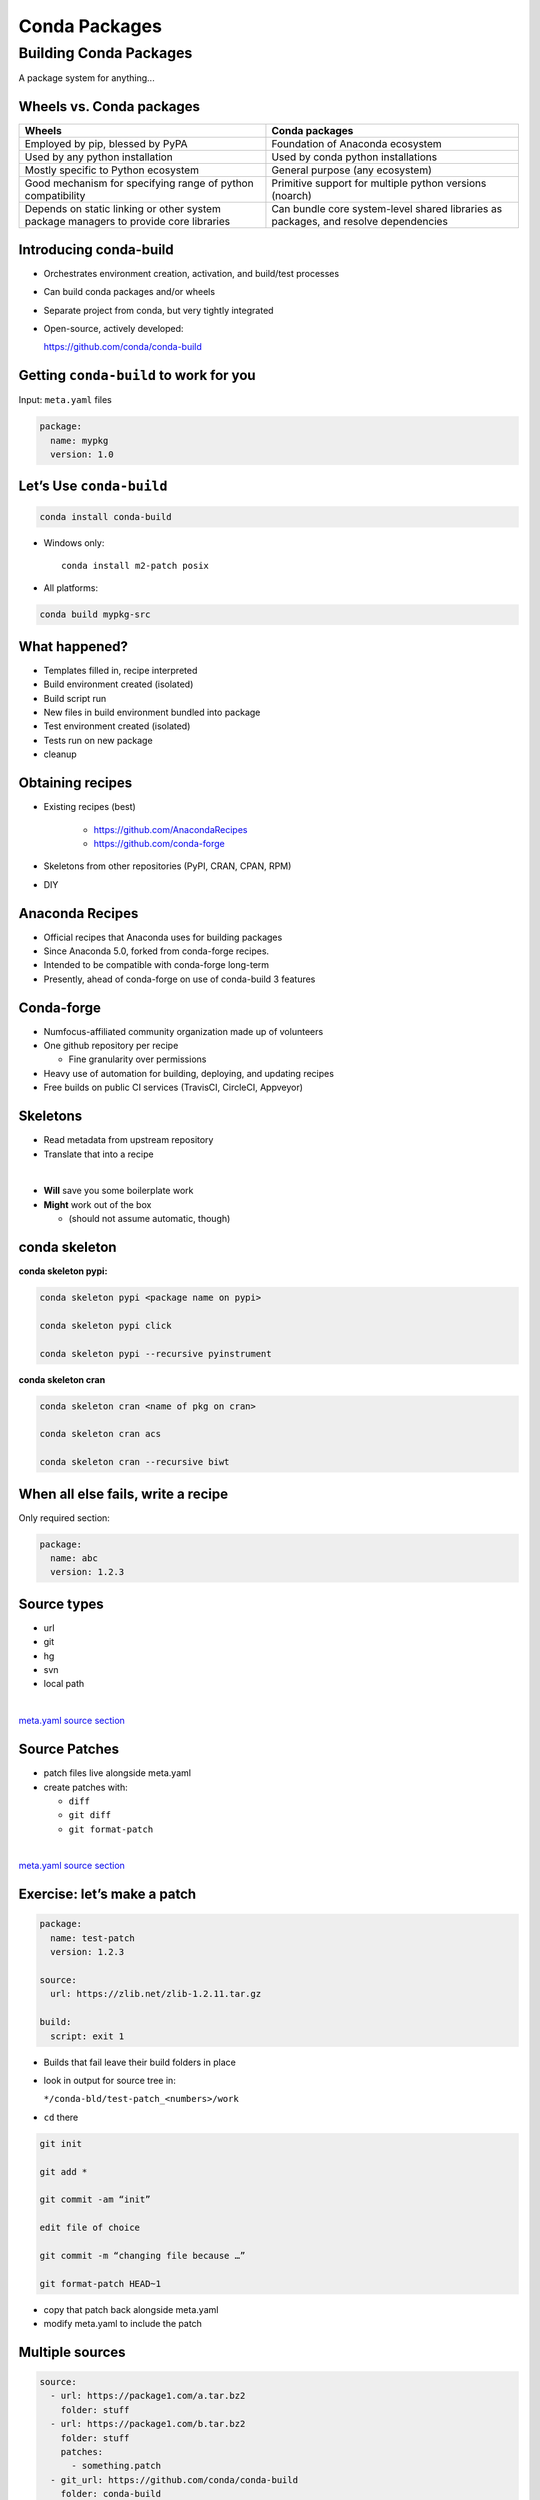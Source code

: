 .. _conda_build:

##############
Conda Packages
##############


Building Conda Packages
=======================

A package system for anything...


Wheels vs. Conda packages
-------------------------

+-------------------------------------+-------------------------------------+
|  Wheels                             |    Conda packages                   |
+=====================================+=====================================+
| Employed by pip, blessed by PyPA    |  Foundation of Anaconda ecosystem   |
+-------------------------------------+-------------------------------------+
| Used by any python installation     |  Used by conda python installations |
+-------------------------------------+-------------------------------------+
| Mostly specific to Python ecosystem |  General purpose (any ecosystem)    |
+-------------------------------------+-------------------------------------+
| Good mechanism for specifying range |  Primitive support for multiple     |
| of python compatibility             |  python versions (noarch)           |
+-------------------------------------+-------------------------------------+
| Depends on static linking or other  | Can bundle core system-level shared |
| system package managers to provide  | libraries as packages, and resolve  |
| core libraries                      | dependencies                        |
+-------------------------------------+-------------------------------------+



Introducing conda-build
-----------------------

* Orchestrates environment creation, activation, and build/test processes

* Can build conda packages and/or wheels

* Separate project from conda, but very tightly integrated

* Open-source, actively developed:

  https://github.com/conda/conda-build


Getting ``conda-build`` to work for you
---------------------------------------

Input: ``meta.yaml`` files

.. code-block:: yaml

	package:
	  name: mypkg
	  version: 1.0


Let’s Use ``conda-build``
-------------------------

.. code-block:: bash

	conda install conda-build

* Windows only:

  ::

    conda install m2-patch posix

* All platforms:

.. code-block:: bash

	conda build mypkg-src


What happened?
--------------

* Templates filled in, recipe interpreted

* Build environment created (isolated)

* Build script run

* New files in build environment bundled into package

* Test environment created (isolated)

* Tests run on new package

* cleanup


Obtaining recipes
------------------

* Existing recipes (best)

   - https://github.com/AnacondaRecipes

   - https://github.com/conda-forge

* Skeletons from other repositories
  (PyPI, CRAN, CPAN, RPM)

* DIY


Anaconda Recipes
----------------

* Official recipes that Anaconda uses for building packages

* Since Anaconda 5.0, forked from conda-forge recipes.

* Intended to be compatible with conda-forge long-term

* Presently, ahead of conda-forge on use of conda-build 3 features


Conda-forge
-----------

.. image:: images/conda-forge.png

.. nextslide::

* Numfocus-affiliated community organization made up of volunteers

* One github repository per recipe

  - Fine granularity over permissions

* Heavy use of automation for building, deploying, and updating recipes

* Free builds on public CI services (TravisCI, CircleCI, Appveyor)


Skeletons
---------

* Read metadata from upstream repository

* Translate that into a recipe

|

* **Will** save you some boilerplate work

* **Might** work out of the box

  - (should not assume automatic, though)



conda skeleton
--------------

**conda skeleton pypi:**

.. code-block:: bash

	conda skeleton pypi <package name on pypi>

	conda skeleton pypi click

	conda skeleton pypi --recursive pyinstrument


**conda skeleton cran**

.. code-block:: bash

	conda skeleton cran <name of pkg on cran>

	conda skeleton cran acs

	conda skeleton cran --recursive biwt



When all else fails, write a recipe
-----------------------------------

Only required section:


.. code-block:: yaml

	package:
	  name: abc
	  version: 1.2.3


Source types
------------

* url

* git

* hg

* svn

* local path

|

`meta.yaml source section <https://conda.io/docs/user-guide/tasks/build-packages/define-metadata.html#source-section>`_


Source Patches
--------------

* patch files live alongside meta.yaml

* create patches with:

  - ``diff``

  - ``git diff``

  - ``git format-patch``

|

`meta.yaml source section <https://conda.io/docs/user-guide/tasks/build-packages/define-metadata.html#source-section>`_


Exercise: let’s make a patch
----------------------------

.. code-block:: yaml

	package:
	  name: test-patch
	  version: 1.2.3

	source:
	  url: https://zlib.net/zlib-1.2.11.tar.gz

	build:
	  script: exit 1


.. nextslide::

* Builds that fail leave their build folders in place

* look in output for source tree in:

  ``*/conda-bld/test-patch_<numbers>/work``

* ``cd`` there

.. nextslide::

.. code-block:: bash

	git init

	git add *

	git commit -am “init”

	edit file of choice

	git commit -m “changing file because …”

	git format-patch HEAD~1


* copy that patch back alongside meta.yaml

* modify meta.yaml to include the patch


Multiple sources
----------------

.. code-block:: yaml

	source:
	  - url: https://package1.com/a.tar.bz2
	    folder: stuff
	  - url: https://package1.com/b.tar.bz2
	    folder: stuff
	    patches:
	      - something.patch
	  - git_url: https://github.com/conda/conda-build
	    folder: conda-build

`meta.yaml source section <https://conda.io/docs/user-guide/tasks/build-packages/define-metadata.html#source-section>`_


Build options
-------------

``number``:
  version reference of recipe (as opposed to version of source code)

``script``:
  quick build steps, avoid separate build.sh/bld.bat files

``skip``:
  skip building recipe on some platforms

``entry_points``:
  python code locations to create executables for

``run_exports``:
  add dependencies to downstream consumers to ensure compatibility

`meta.yaml build section <https://conda.io/docs/user-guide/tasks/build-packages/define-metadata.html#build-section>`_


Requirements
------------

.. image:: images/build_host_run.png


Requirements: build vs. host
----------------------------

* Historically, only build

* Still fine to use only build

* host introduced for cross compiling

* host also useful for separating build tools from packaging environment


**If in doubt, put everything in host**

* build is treated same as host for old-style recipes
  (only build, no ``{{ compiler() }}``)

* packages are bundled from host env, not build env


Post-build Tests
----------------

* Help ensure that you didn’t make a packaging mistake

* Ideally checks that necessary shared libraries are included as dependencies



**Dependencies**

Describe dependencies that are required for the tests
(but not for normal package usage)

.. code-block:: yaml

	test:
	  requires:
	    - pytest



Post-build tests: test files
----------------------------

All platforms:
  ``run_test.pl``, ``run_test.py``, ``run_test.r``, ``run_test.lua``

|

Windows:
  ``run_test.bat``

|

Linux / Mac:
  ``run_test.sh``



Post-build tests
----------------

* May have specific requirements

* May specify files that must be bundled for tests (``source_files``)

* ``imports:``
  language specific imports to try, to verify correct installation

* ``commands:``
  sequential shell-based commands to run (not OS-specific)

https://conda.io/docs/user-guide/tasks/build-packages/define-metadata.html#test-section


Import Tests
------------

.. code-block:: yaml

	test:
	  imports:
		- dateutil
		- dateutil.rrule
		- dateutil.parser
		- dateutil.tz


Test commands
-------------

.. code-block:: yaml

    test:
      commands:
          - curl --version
          - curl-config --features  # [not win]
          - curl-config --protocols  # [not win]
          - curl https://some.website.com


Outputs - more than one pkg per recipe
--------------------------------------

.. code-block:: yaml

	package:
	  name: some-split
	  version: 1.0

	outputs:
	  - name: subpkg
	  - name: subpkg2


.. nextslide::

* Useful for consolidating related recipes that share (large) source

* Reduce update burden

* Reduce build time by keeping some parts of the build, while looping over other parts

* Also output different types of packages from one recipe (wheels)


https://conda.io/docs/user-guide/tasks/build-packages/define-metadata.html#outputs-section


Outputs rules
-------------

* List of dicts

* Each list must have ``name`` or ``type`` key

* May use all entries from ``build``, ``requirements``, ``test``, ``about`` sections

* May specify files to bundle either using globs or by running a script


**Outputs Examples**

https://github.com/AnacondaRecipes/curl-feedstock/blob/master/recipe/meta.yaml


https://github.com/AnacondaRecipes/aggregate/blob/master/ctng-compilers-activation-feedstock/recipe/meta.yaml


Exercise: Split a Package
-------------------------

Curl is a library and an executable.  Splitting them lets us clarify where Curl is only a build time dependency, and where it also needs to be a runtime dependency.

**Starting point:**

https://github.com/conda-forge/curl-feedstock/tree/master/recipe


**Solution:**

https://github.com/AnacondaRecipes/curl-feedstock/tree/master/recipe



About section
-------------

|

.. image:: images/about_section.png



Extra section: free-for-all
---------------------------

* Used for external tools or state management

* No schema

* Conda-forge’s maintainer list

* Conda-build’s notion of whether a recipe is “final”


https://conda.io/docs/user-guide/tasks/build-packages/define-metadata.html#extra-section


Break time!
-----------

Advanced recipe tricks coming next



Conditional lines (selectors)
-----------------------------

::

  some_content    # [some expression]


* content inside ``[...]`` is eval’ed

* namespace includes OS info, python info, and a few others


https://conda.io/docs/user-guide/tasks/build-packages/define-metadata.html#preprocessing-selectors


Exercise: Limit a Recipe to Only Linux
--------------------------------------

.. code-block:: yaml

	package:
	  name: example_skip_recipe
	  version: 1.0

	  build:
	  skip: True

.. nextslide::

.. code-block:: yaml

	package:
	  name: example_skip_recipe
	  version: 1.0

	  build:
	  skip: True# [not linux]


Intro to Templating with Jinja2
--------------------------------

* Fill in information dynamically

	- git tag info

	- setup.py recipe data

	- centralized version numbering

	- string manipulation

How does Templating Save You Time?
----------------------------------

::

	{% set version = "3.0.2" %}

	package:
	  name: example
	  version: {{ version }}
	source:
	  url: https://site/{{version}}.tgz


Jinja2 Templating in ``meta.yaml``
----------------------------------

Set variables::

  {% set somevar=”someval” %}

Use variables::

  {{ somevar }}

Expressions in ``{{ }}`` are roughly python


Jinja2 conditionals
-------------------

Selectors are one line only.  When you want to toggle a block, use jinja2::

  {%- if foo -%}

  toggled content

  on many lines

  {% endif %}


Exercise: use Jinja2 to reduce edits
------------------------------------

.. code-block:: yaml

	package:
	  name: abc
	  version: 1.2.3

	source:
	  url: http://my.web/abc-1.2.3.tgz


.. nextslide::

::

    {% set version=”1.2.3” %}
    package:
      name: abc
      version: {{ version }}

    source:
      url: http://w/abc-{{version}}.tgz


Variants: Jinja2 on steroids
----------------------------

Matrix specification in yaml files

.. code-block:: yaml

	somevar:
	  - 1.0
	  - 2.0

	anothervar:
	  - 1.0


All variant variables exposed in jinja2
---------------------------------------

In meta.yaml,

``{{ somevar }}``

And this loops over values


Exercise: try looping
---------------------

meta.yaml:

.. code-block:: yaml

	package:
	  name: abc
	  version: 1.2.3

	build:
	  skip: True # [skipvar]

conda_build_config.yaml:

.. code-block:: yaml

	skipvar:
	  - True
	  - False


.. nextslide::

meta.yaml:

.. code-block:: yaml

	package:
	  name: abc
	  version: 1.2.3

	requirements:
	  build:
	    - python {{ python }}

	  run:
	    - python {{ python }}

conda_build_config.yaml:

.. code-block:: yaml

	python:
	  - 2.7
	  - 3.6

.. nextslide::

meta.yaml:

.. code-block:: yaml

	package:
	  name: abc
	  version: 1.2.3

	requirements:
	  build:
	    - python
	  run:
	    - python

.. nextslide::

conda_build_config.yaml:

.. code-block:: yaml

    python:
      - 2.7
      - 3.6


Jinja2 functions
----------------

loading source data:

	``load_setup_py_data``

	``load_file_regex``

Dynamic Pinning:

	``pin_compatible``

	``pin_subpackage``

Compatibility Control:

	``compiler``

	``cdt``


Loading setup.py data
---------------------

::

	{% set setup_data = load_setup_py_data() %}

	package:
	  name: abc
	  version: {{ setup_data[‘version’] }}


* Primarily a development recipe tool - release recipes specify version instead, and template source download link

* Centralizing version info is very nice - see also ``versioneer``, ``setuptools_scm``, ``autover``, and many other auto-version tools


Loading arbitrary data
----------------------

::

	{% set data = load_file_regex(load_file='meta.yaml',
	              regex_pattern='git_tag: ([\\d.]+)') %}

	package:
	  name: conda-build-test-get-regex-data
	  version: {{ data.group(1) }}

* Useful when software provides version in some arbitrary file

* Primarily a development recipe tool - release recipes specify version instead, and template source download link


Dynamic pinning
---------------

Use in meta.yaml, generally in requirements section:

.. code-block:: yaml

	requirements:
	  host:
	    - numpy
	  run:
	    - {{ pin_compatible(‘numpy’) }}

.. nextslide::

Use in meta.yaml, generally in requirements section:

.. code-block:: yaml

	requirements:
	  host:
	    - numpy
	  run:
	    - {{ pin_compatible(‘numpy’) }}


* Pin run req based on what is present at build time


Dynamic pinning in practice
---------------------------

Used a lot with numpy:

https://github.com/AnacondaRecipes/scikit-image-feedstock/blob/master/recipe/meta.yaml


Dynamic pinning within recipes
------------------------------

Refer to other outputs within the same recipe

 - When intradependencies exist

 - When shared libraries are consumed by other libraries

https://github.com/AnacondaRecipes/aggregate/blob/master/clang/meta.yaml


Compilers
---------

Use in meta.yaml in requirements section:

.. code-block:: yaml

     requirements:
         build:
             - {{ compiler(‘c’) }}

* explicitly declare language needs

* compiler packages can be actual compilers, or just activation scripts

* Compiler packages utilize run_exports to add necessary runtime dependencies automatically


Why put compilers into Conda?
-----------------------------

* Explicitly declaring language needs makes reproducing packages with recipe simpler
* Binary compatibility can be versioned and tracked better
* No longer care what the host OS used to build packages is
* Can still use system compilers - just need to give conda-build information on metadata about them.  Opportunity for version check enforcement.

``run_exports``
---------------

“if you build and link against library abc, you need a runtime dependency on library abc”

This is annoying to keep track of in recipes.


Upstream package “abc” (already built)

.. code-block:: yaml


	package:
	  name: abc
	  version: 1.0

	build:
	  run_exports:
	    - abc 1.0.*


Downstream recipe
-----------------

.. code-block:: yaml

	requirements:
	  host:
	    - abc


**Downstream package**

.. code-block:: yaml

	requirements:
	  host:
	    - abc 1.0 0
	  run:
	    - abc 1.0.*

.. nextslide::

.. image:: images/run_exports.png


.. nextslide::

* Add host or run dependencies for downstream packages that depend on upstream that specifies run_exports

* Expresses idea that “if you build and link against library abc, you need a runtime dependency on library abc”

* Simplifies version tracking


Requirements: run_exports
-------------------------

.. image:: images/req_run_exports.png


Uploading packages: anaconda.org
--------------------------------

* Sign-up:

  - ``https://anaconda.org/``

* Requirement:

  - ``conda install anaconda-client``

* CLI: anaconda upload path-to-package

* conda-build auto-upload:

  - ``conda config --set anaconda_upload True``


